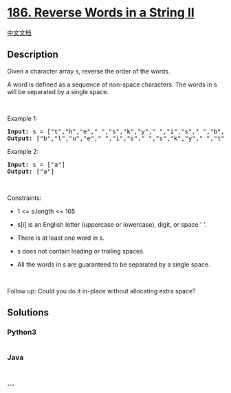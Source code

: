 * [[https://leetcode.com/problems/reverse-words-in-a-string-ii][186.
Reverse Words in a String II]]
  :PROPERTIES:
  :CUSTOM_ID: reverse-words-in-a-string-ii
  :END:
[[./solution/0100-0199/0186.Reverse Words in a String II/README.org][中文文档]]

** Description
   :PROPERTIES:
   :CUSTOM_ID: description
   :END:

#+begin_html
  <p>
#+end_html

Given a character array s, reverse the order of the words.

#+begin_html
  </p>
#+end_html

#+begin_html
  <p>
#+end_html

A word is defined as a sequence of non-space characters. The words in s
will be separated by a single space.

#+begin_html
  </p>
#+end_html

#+begin_html
  <p>
#+end_html

 

#+begin_html
  </p>
#+end_html

#+begin_html
  <p>
#+end_html

Example 1:

#+begin_html
  </p>
#+end_html

#+begin_html
  <pre><strong>Input:</strong> s = ["t","h","e"," ","s","k","y"," ","i","s"," ","b","l","u","e"]
  <strong>Output:</strong> ["b","l","u","e"," ","i","s"," ","s","k","y"," ","t","h","e"]
  </pre>
#+end_html

#+begin_html
  <p>
#+end_html

Example 2:

#+begin_html
  </p>
#+end_html

#+begin_html
  <pre><strong>Input:</strong> s = ["a"]
  <strong>Output:</strong> ["a"]
  </pre>
#+end_html

#+begin_html
  <p>
#+end_html

 

#+begin_html
  </p>
#+end_html

#+begin_html
  <p>
#+end_html

Constraints:

#+begin_html
  </p>
#+end_html

#+begin_html
  <ul>
#+end_html

#+begin_html
  <li>
#+end_html

1 <= s.length <= 105

#+begin_html
  </li>
#+end_html

#+begin_html
  <li>
#+end_html

s[i] is an English letter (uppercase or lowercase), digit, or space ' '.

#+begin_html
  </li>
#+end_html

#+begin_html
  <li>
#+end_html

There is at least one word in s.

#+begin_html
  </li>
#+end_html

#+begin_html
  <li>
#+end_html

s does not contain leading or trailing spaces.

#+begin_html
  </li>
#+end_html

#+begin_html
  <li>
#+end_html

All the words in s are guaranteed to be separated by a single space.

#+begin_html
  </li>
#+end_html

#+begin_html
  </ul>
#+end_html

#+begin_html
  <p>
#+end_html

 

#+begin_html
  </p>
#+end_html

Follow up: Could you do it in-place without allocating extra space?

** Solutions
   :PROPERTIES:
   :CUSTOM_ID: solutions
   :END:

#+begin_html
  <!-- tabs:start -->
#+end_html

*** *Python3*
    :PROPERTIES:
    :CUSTOM_ID: python3
    :END:
#+begin_src python
#+end_src

*** *Java*
    :PROPERTIES:
    :CUSTOM_ID: java
    :END:
#+begin_src java
#+end_src

*** *...*
    :PROPERTIES:
    :CUSTOM_ID: section
    :END:
#+begin_example
#+end_example

#+begin_html
  <!-- tabs:end -->
#+end_html
